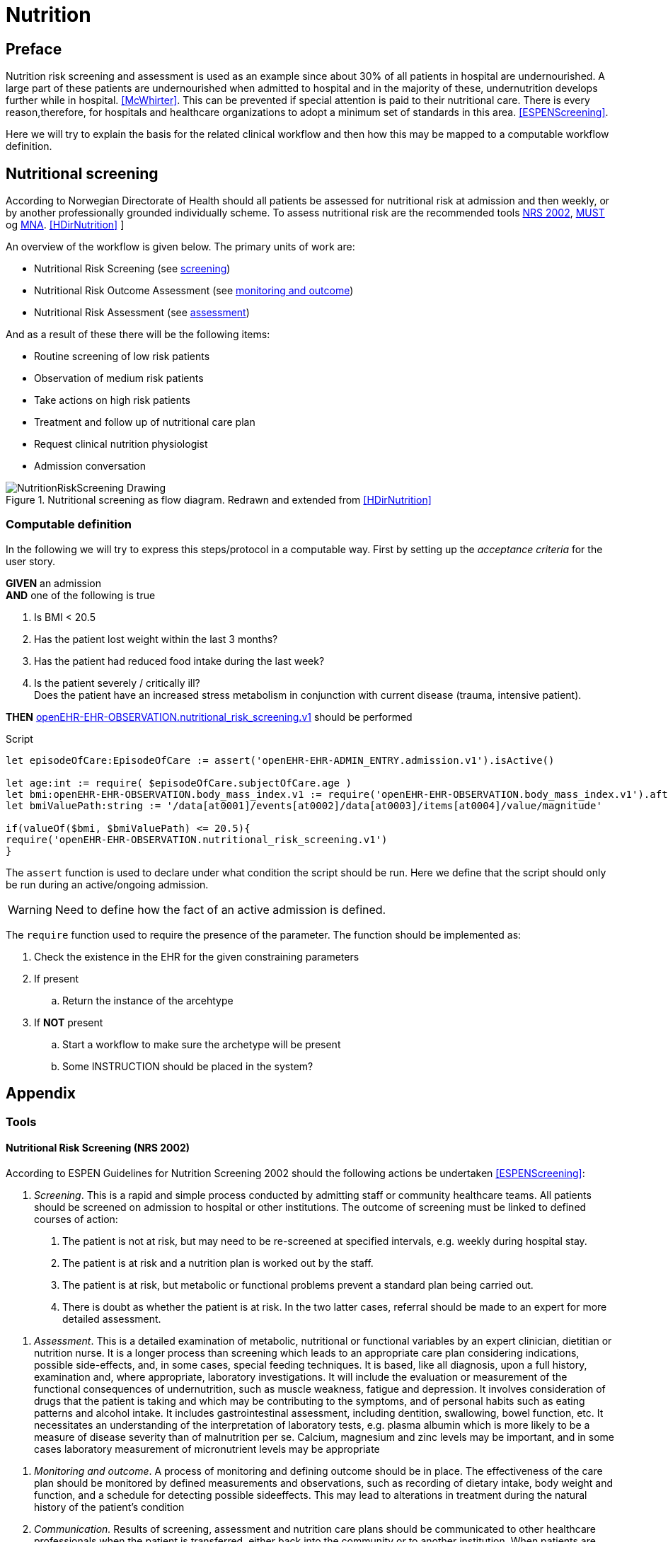 :imagesdir: images 

= Nutrition 

== Preface
Nutrition risk screening and assessment is used as an example since about 30% of all patients in hospital are undernourished. A large part of these patients are undernourished when admitted to hospital and in the majority of these, undernutrition develops further while in hospital. <<McWhirter>>. This can be prevented if special attention is paid to their nutritional care. There is every reason,therefore, for hospitals and healthcare organizations to adopt a minimum set of standards in this area. <<ESPENScreening>>. 

Here we will try to explain the basis for the related clinical workflow and then how this may be mapped to a computable workflow definition. 


== Nutritional screening
According to Norwegian Directorate of Health should all patients be assessed for nutritional risk at admission and then weekly, or by another professionally grounded individually scheme. To assess nutritional risk are the recommended tools <<NRS_2002, NRS 2002>>,  <<MUST, MUST>> og <<MNA, MNA>>. <<HDirNutrition>>
]

An overview of the workflow is given below. The primary units of work are: 

* Nutritional Risk Screening (see <<NUTR_SCREENING, screening>>)
* Nutritional Risk Outcome Assessment (see <<NUTR_OUTCOME, monitoring and outcome>>)
* Nutritional Risk Assessment (see <<NUTR_ASSESSMENT, assessment>>) 

And as a result of these there will be the following items: 

* Routine screening of low risk patients 
* Observation of medium risk patients 
* Take actions on high risk patients 
* Treatment and follow up of nutritional care plan 
* Request clinical nutrition physiologist 
* Admission conversation


.Nutritional screening as flow diagram. Redrawn and extended from <<HDirNutrition>>
image::NutritionRiskScreening_Drawing.png[]

=== Computable definition 

In the following we will try to express this steps/protocol in a computable way. First by setting up the _acceptance criteria_ for the user story.

//footnote:[https://www.agilealliance.org/glossary/gwt/[]] 

[%hardbreaks]
*GIVEN* an admission 
*AND* one of the following is true

. Is BMI < 20.5 
. Has the patient lost weight within the last 3 months? 
. Has the patient had reduced food intake during the last week? 
. Is the patient severely / critically ill? +
Does the patient have an increased stress metabolism in conjunction with current disease (trauma, intensive patient).

*THEN* http://arketyper.no/ckm/#showArchetype_1078.36.381[openEHR-EHR-OBSERVATION.nutritional_risk_screening.v1] should be performed


 
.Script

[source,ruby]
----
let episodeOfCare:EpisodeOfCare := assert('openEHR-EHR-ADMIN_ENTRY.admission.v1').isActive()

let age:int := require( $episodeOfCare.subjectOfCare.age )
let bmi:openEHR-EHR-OBSERVATION.body_mass_index.v1 := require('openEHR-EHR-OBSERVATION.body_mass_index.v1').after($episodeOfCare.startTime)
let bmiValuePath:string := '/data[at0001]/events[at0002]/data[at0003]/items[at0004]/value/magnitude'

if(valueOf($bmi, $bmiValuePath) <= 20.5){
require('openEHR-EHR-OBSERVATION.nutritional_risk_screening.v1')
}
----

[[ASSERT]]
The `assert` function is used to declare under what condition the script should be run. Here we define that the script should only be run during an active/ongoing admission. 

WARNING: Need to define how the fact of an active admission is defined. 

[[REQUIRE]]
The `require` function used to require the presence of the parameter. The function should be implemented as: 

. Check the existence in the EHR for the given constraining parameters 
. If present
.. Return the instance of the arcehtype 
. If *NOT* present 
.. Start a workflow to make sure the archetype will be present 
.. Some INSTRUCTION should be placed in the system? 



== Appendix 

=== Tools 

[[NRS_2002]]
==== Nutritional Risk Screening (NRS 2002)

According to ESPEN Guidelines for Nutrition Screening 2002 should the following actions be undertaken  <<ESPENScreening>>: 

[[NUTR_SCREENING]]
. _Screening_. 
This is a rapid and simple process conducted by admitting staff or community healthcare teams. All patients should be screened on admission to hospital or other institutions. The outcome of screening must be linked to defined courses of action:

a. The patient is not at risk, but may need to be re-screened at specified intervals, e.g. weekly during hospital stay.
b. The patient is at risk and a nutrition plan is worked out by the staff.
c. The patient is at risk, but metabolic or functional problems prevent a standard plan being carried out.
d. There is doubt as whether the patient is at risk. In the two latter cases, referral should be made to an expert for more detailed assessment.

[[NUTR_ASSESSMENT]]
. _Assessment_. 
This is a detailed examination of metabolic, nutritional or functional variables by an expert clinician, dietitian or nutrition nurse. It is a longer process than screening which leads to an appropriate care plan considering indications, possible side-effects, and, in some cases, special feeding techniques. It is based, like all diagnosis, upon a full history, examination and, where appropriate, laboratory investigations. It will include the evaluation or measurement of the functional consequences of undernutrition, such as muscle weakness, fatigue and depression. It involves consideration of drugs that the patient is taking and which may be contributing to the symptoms, and of personal habits such as eating patterns and alcohol intake. It includes gastrointestinal assessment, including dentition, swallowing, bowel function, etc. It necessitates an understanding of the interpretation of laboratory tests, e.g. plasma albumin which is more likely to be a measure of disease severity than of malnutrition per se. Calcium, magnesium and zinc levels may be important, and in some cases laboratory measurement of micronutrient levels may be appropriate

[[NUTR_OUTCOME]]
. _Monitoring and outcome_.
A process of monitoring and defining outcome should be in place. The effectiveness of the care plan should be monitored by defined measurements and observations, such as recording of dietary intake, body weight and function, and a schedule for detecting possible sideeffects. This may lead to alterations in treatment during the natural history of the patient’s condition

. _Communication._ 
Results of screening, assessment and nutrition care plans should be communicated to other healthcare professionals when the patient is transferred, either back into the community or to another institution. When patients are transferred from the community to hospital or vice versa, it is important that the nutritional data and future care plans be communicated.

. _Audit_. 
If this process is carried out in a systematic way, it will allow audit of outcomes which may inform future policy decisions.


.NRS 2002 initial screening <<ESPENScreening>>
image::nutrition_nrs2002.PNG[]

.NRS2002 extended screening <<ESPENScreening>>
image::nutrition_nrs2002_final_screening.PNG[]



[[MUST]]
==== Malnutrition Universal Screening Tool (MUST) for adults

.MUST <<ESPENScreening>>
image::nutrition_must.png[]



[[MNA]]
==== Mini Nutritional Assessment (MNA) for the elderly

.MNA <<ESPENScreening>>
image::nutrition_mna.png[]

== Appendix

[bibliography]
=== References



[bibliography]
- [[[McWhirter]]] McWhirter J P, Pennington C R. Incidence and recognition of malnutrition in hospital. BMJ 1994; 308: 945–948
- [[[HDirNutrition]]] https://helsedirektoratet.no/lists/publikasjoner/attachments/916/nasjonal-faglig-retningslinje-for-forebygging-og-behandling-av-underernering-is-1580.pdf[National guideline for prevention and treatment of malnutrition] 
- [[[ESPENScreening]]]  http://espen.info/documents/screening.pdf[ESPEN Guidelines for Nutrition Screening 2002]

=== Abbrevations 

ESPEN:: ESPEN The European Society for Clinical Nutrition and Metabolism http://espen.info/[]